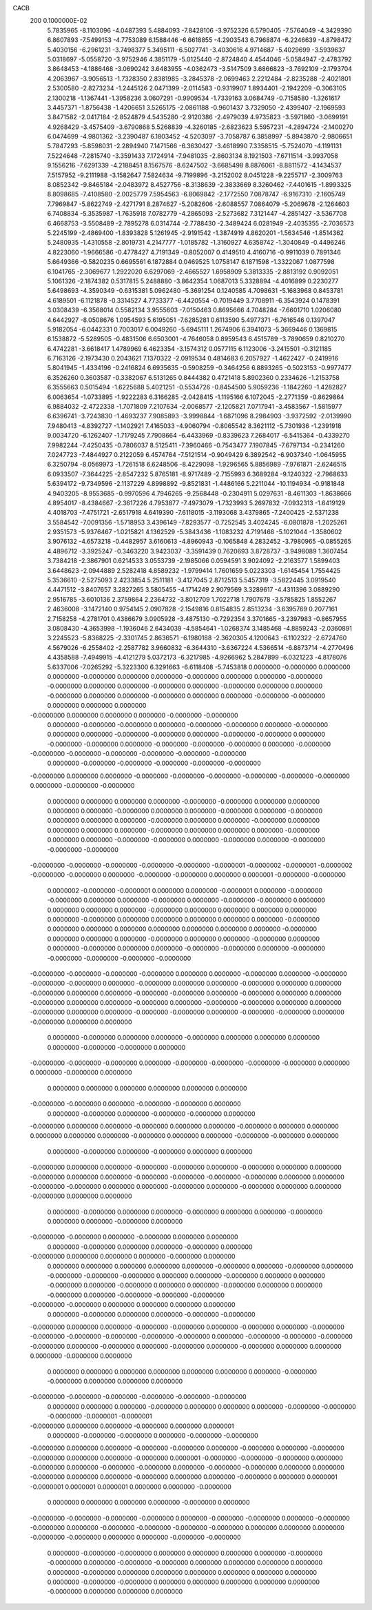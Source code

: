 CACB                                                                            
  200  0.1000000E-02
   5.7835965  -8.1103096  -4.0487393   5.4884093  -7.8428106  -3.9752326
   6.5790405  -7.5764049  -4.3429390   6.8607893  -7.5499153  -4.7753089
   6.1588446  -6.6618855  -4.2903543   6.7968874  -6.2246639  -4.8798472
   5.4030156  -6.2961231  -3.7498377   5.3495111  -6.5027741  -3.4030616
   4.9714687  -5.4029699  -3.5939637   5.0318697  -5.0558720  -3.9752946
   4.3851179  -5.0125440  -2.8724840   4.4544046  -5.0584947  -2.4783792
   3.8648453  -4.1886468  -3.0690242   3.6483955  -4.0362473  -3.5147509
   3.6866823  -3.7692109  -2.1793704   4.2063967  -3.9056513  -1.7328350
   2.8381985  -3.2845378  -2.0699463   2.2212484  -2.8235288  -2.4021801
   2.5300580  -2.8273234  -1.2445126   2.0471399  -2.0114583  -0.9319907
   1.8934401  -2.1942209  -0.3063105   2.1300218  -1.1367441  -1.3958236
   3.0607291  -0.9909534  -1.7339163   3.0684749  -0.7158580  -1.3261617
   3.4457371  -1.8756438  -1.4206651   3.5265175  -2.0861188  -0.9601437
   3.7329050  -2.4399407  -2.1969593   3.8471582  -2.0417184  -2.8524879
   4.5435280  -2.9120386  -2.4979039   4.9735823  -3.5971860  -3.0699191
   4.9268429  -3.4575409  -3.6790868   5.5268839  -4.3260185  -2.6823623
   5.5957231  -4.2894724  -2.1400270   6.0474699  -4.9801362  -3.2390487
   6.1803452  -4.5203097  -3.7058787   6.3858997  -5.8943870  -2.9806651
   5.7847293  -5.8598031  -2.2894940   7.1471566  -6.3630427  -3.4618990
   7.3358515  -5.7524070  -4.1191131   7.5224648  -7.2815740  -3.3591433
   7.1724914  -7.9481035  -2.8603134   8.1921503  -7.6711514  -3.9937058
   9.1556216  -7.6291339  -4.2188451   8.1567576  -8.6247502  -3.6685498
   8.8876061  -8.8811572  -4.1434537   7.5157952  -9.2111988  -3.1582647
   7.5824634  -9.7199896  -3.2152002   8.0451228  -9.2255717  -2.3009763
   8.0852342  -9.8465184  -2.0483972   8.4527756  -8.3138639  -2.3833669
   8.3260462  -7.4401615  -1.8993325   8.8098685  -7.4108580  -2.0025779
   7.5954563  -6.8069842  -2.1772550   7.0878747  -6.9167310  -2.1605749
   7.7969847  -5.8622749  -2.4271791   8.2874627  -5.2082606  -2.6088557
   7.0864079  -5.2069678  -2.1264603   6.7408834  -5.3535987  -1.7635918
   7.0782779  -4.2865093  -2.5273682   7.3121447  -4.2851427  -3.5367708
   6.4668753  -3.5508489  -2.7895278   6.0314744  -2.7788430  -2.3489424
   6.0281949  -2.4035355  -2.7036573   5.2245199  -2.4869400  -1.8393828
   5.1261945  -2.9191542  -1.3874919   4.8620201  -1.5634546  -1.8514362
   5.2480935  -1.4310558  -2.8019731   4.2147777  -1.0185782  -1.3160927
   4.6358742  -1.3040849  -0.4496246   4.8223060  -1.9666586  -0.4778427
   4.7191349  -0.8052007   0.4149510   4.4160716  -0.9911039   0.7891346
   5.6649366  -0.5820235   0.6695561   6.1872884   0.0469525   1.0758147
   6.1871598  -1.3322067   1.0877598   6.1041765  -2.3069677   1.2922020
   6.6297069  -2.4665527   1.6958909   5.3813335  -2.8813192   0.9092051
   5.1061326  -2.1874382   0.5317815   5.2488880  -3.8642354   1.0687013
   5.3328894  -4.4016899   0.2230277   5.6498693  -4.3590349  -0.6315381
   5.0962480  -5.3691254   0.1240585   4.7098631  -5.1683968   0.8453781
   4.6189501  -6.1121878  -0.3314527   4.7733377  -6.4420554  -0.7019449
   3.7708911  -6.3543924   0.1478391   3.0308439  -6.3568014   0.5582134
   3.9555603  -7.0150463   0.8695666   4.7048284  -7.6601710   1.0206080
   4.6442927  -8.0508676   1.0954593   5.6195051  -7.6285281   0.6113590
   5.4977371  -6.7616546   0.1397047   5.9182054  -6.0442331   0.7003017
   6.0049260  -5.6945111   1.2674906   6.3941073  -5.3669446   0.1369815
   6.1538872  -5.5289505  -0.4831506   6.6503001  -4.7646058   0.8959543
   6.4515789  -3.7890659   0.8210270   6.4742281  -3.6618417   1.4789969
   6.4623354  -3.1574312   0.0577115   6.1123006  -3.2415501  -0.3121185
   6.7163126  -2.1973430   0.2043621   7.1370322  -2.0919534   0.4814683
   6.2057927  -1.4622427  -0.2419916   5.8041945  -1.4334196  -0.2416824
   6.6935635  -0.5908259  -0.3464256   6.8893265  -0.5023153  -0.9977477
   6.3526260   0.3603587  -0.3382067   6.5131265   0.8444382   0.4721418
   5.8902360   0.2334626  -1.2153758   6.3555663   0.5015494  -1.6225688
   5.4021251  -0.5534726  -0.8454500   5.9059236  -1.1842260  -1.4282827
   6.0063654  -1.0733895  -1.9222283   6.3166285  -2.0428415  -1.1195166
   6.1072045  -2.2771359  -0.8629864   6.9884032  -2.4722338  -1.7071809
   7.2107634  -2.0068577  -2.1205821   7.0717941  -3.4583567  -1.5815977
   6.6396741  -3.7243830  -1.4693237   7.9085893  -3.9998844  -1.6871096
   8.2984903  -3.9372592  -2.0139990   7.9480413  -4.8392727  -1.1402921
   7.4165033  -4.9060794  -0.8065542   8.3621112  -5.7301936  -1.2391918
   9.0034720  -6.1262407  -1.7179245   7.7908664  -6.4433969  -0.8339623
   7.2684017  -6.5415364  -0.4339270   7.9982244  -7.4250435  -0.7806037
   8.5125411  -7.3960466  -0.7543477   7.1907845  -7.6797134  -0.2341260
   7.0247723  -7.4844927   0.2122059   6.4574764  -7.5121514  -0.9049429
   6.3892542  -6.9037340  -1.0645955   6.3250794  -8.0569973  -1.7261518
   6.6248506  -8.4229098  -1.9296565   5.8856989  -7.9761871  -2.6246515
   6.0933507  -7.3644225  -2.8547232   5.8765181  -8.9717489  -2.7155993
   6.3689284  -9.1240322  -2.7968633   5.6394172  -9.7349596  -2.1137229
   4.8998892  -9.8521831  -1.4486166   5.2211044 -10.1194934  -0.9181848
   4.9403205  -8.9553685  -0.9970596   4.7946265  -9.2568448  -0.2304911
   5.0297631  -8.4611303  -1.8638666   4.8954017  -8.4384667  -2.3617226
   4.7953877  -7.4973079  -1.7323993   5.2697832  -7.0932313  -1.6419129
   4.4018703  -7.4751721  -2.6517918   4.6419390  -7.6118015  -3.1193068
   3.4379865  -7.2400425  -2.5371238   3.5584542  -7.0091356  -1.5718953
   3.4396149  -7.8293577  -0.7252545   3.4024245  -6.0801878  -1.2025261
   2.9351573  -5.9376467  -1.0215821   4.1362529  -5.3843436  -1.1083232
   4.7191468  -5.1021044  -1.3580602   3.9076132  -4.6573218  -0.4482957
   3.6160613  -4.8960943  -0.1065848   4.2832452  -3.7980965  -0.0855265
   4.4896712  -3.3925247  -0.3463220   3.9423037  -3.3591439   0.7620693
   3.8728737  -3.9498089   1.3607454   3.7384218  -2.3867901   0.6214533
   3.0553739  -2.1985066   0.0594591   3.9024092  -2.2163577   1.5899403
   3.6448623  -2.0944889   2.5282418   4.8589232  -1.9799414   1.7601659
   5.0223303  -1.6145454   1.7554425   5.3536610  -2.5275093   2.4233854
   5.2511181  -3.4127045   2.8712513   5.5457319  -3.5822445   3.0919540
   4.4471512  -3.8407657   3.2827265   3.5805455  -4.1714249   2.9079569
   3.3289617  -4.4311396   3.0889290   2.9516785  -3.6010136   2.3759864
   2.2364732  -3.8012709   1.7022718   1.7907678  -3.5785825   1.8552267
   2.4636008  -3.1472140   0.9754145   2.0907828  -2.1549816   0.8154835
   2.8513234  -3.6395769   0.2077161   2.7158258  -4.2781701   0.4386679
   3.0905928  -3.4875130  -0.7292354   3.3701665  -3.2397983  -0.8657955
   3.0808430  -4.3653998  -1.1936046   2.6434039  -4.5854641  -1.0268374
   3.1485468  -4.8859243  -2.0360891   3.2245523  -5.8368225  -2.3301745
   2.8636571  -6.1980188  -2.3620305   4.1200643  -6.1102322  -2.6724760
   4.5679026  -6.2558402  -2.2587782   3.9660832  -6.3644310  -3.6367224
   4.5366514  -6.8873714  -4.2770496   4.4358588  -7.4949915  -4.4121279
   5.0372173  -6.3217985  -4.9266962   5.2847899  -6.0321223  -4.8178076
   5.6337006  -7.0265292  -5.3223300   6.3291663  -6.6118408  -5.7453818
   0.0000000  -0.0000000   0.0000000   0.0000000  -0.0000000   0.0000000
   0.0000000  -0.0000000   0.0000000   0.0000000  -0.0000000  -0.0000000
   0.0000000   0.0000000  -0.0000000   0.0000000  -0.0000000   0.0000000
   0.0000000  -0.0000000   0.0000000   0.0000000  -0.0000000   0.0000000
   0.0000000  -0.0000000  -0.0000000   0.0000000   0.0000000   0.0000000
  -0.0000000   0.0000000   0.0000000   0.0000000  -0.0000000  -0.0000000
   0.0000000  -0.0000000  -0.0000000   0.0000000  -0.0000000  -0.0000000
   0.0000000  -0.0000000   0.0000000   0.0000000  -0.0000000  -0.0000000
   0.0000000  -0.0000000  -0.0000000   0.0000000  -0.0000000  -0.0000000
   0.0000000  -0.0000000  -0.0000000  -0.0000000   0.0000000  -0.0000000
  -0.0000000  -0.0000000  -0.0000000  -0.0000000  -0.0000000  -0.0000000
   0.0000000  -0.0000000  -0.0000000  -0.0000000  -0.0000000  -0.0000000
  -0.0000000   0.0000000   0.0000000  -0.0000000  -0.0000000  -0.0000000
  -0.0000000  -0.0000000  -0.0000000   0.0000000  -0.0000000  -0.0000000
   0.0000000   0.0000000   0.0000000   0.0000000  -0.0000000  -0.0000000
   0.0000000   0.0000000   0.0000000   0.0000000  -0.0000000   0.0000000
   0.0000000  -0.0000000   0.0000000  -0.0000000   0.0000000   0.0000000
   0.0000000  -0.0000000   0.0000000   0.0000000  -0.0000000   0.0000000
   0.0000000   0.0000000   0.0000000  -0.0000000   0.0000000   0.0000000
   0.0000000  -0.0000000   0.0000000   0.0000000  -0.0000000  -0.0000000
   0.0000000  -0.0000000   0.0000000  -0.0000000  -0.0000000  -0.0000000
  -0.0000000  -0.0000000  -0.0000000  -0.0000000  -0.0000000  -0.0000001
  -0.0000002  -0.0000001  -0.0000002  -0.0000000  -0.0000000   0.0000000
  -0.0000000  -0.0000000   0.0000000   0.0000001  -0.0000000  -0.0000000
   0.0000002  -0.0000000  -0.0000001   0.0000000   0.0000000  -0.0000001
   0.0000000  -0.0000000  -0.0000000   0.0000000   0.0000000  -0.0000000
   0.0000000  -0.0000000  -0.0000000   0.0000000   0.0000000   0.0000000
   0.0000000  -0.0000000   0.0000000   0.0000000   0.0000000   0.0000000
   0.0000000  -0.0000000   0.0000000   0.0000000   0.0000000   0.0000000
   0.0000000  -0.0000000   0.0000000   0.0000000   0.0000000   0.0000000
   0.0000000   0.0000000   0.0000000  -0.0000000   0.0000000   0.0000000
   0.0000000  -0.0000000   0.0000000   0.0000000  -0.0000000   0.0000000
   0.0000000  -0.0000000   0.0000000   0.0000000  -0.0000000  -0.0000000
   0.0000000  -0.0000000  -0.0000000  -0.0000000  -0.0000000  -0.0000000
  -0.0000000  -0.0000000  -0.0000000  -0.0000000   0.0000000   0.0000000
  -0.0000000   0.0000000  -0.0000000  -0.0000000  -0.0000000   0.0000000
  -0.0000000   0.0000000   0.0000000  -0.0000000   0.0000000   0.0000000
  -0.0000000   0.0000000   0.0000000  -0.0000000  -0.0000000   0.0000000
  -0.0000000   0.0000000   0.0000000  -0.0000000   0.0000000   0.0000000
  -0.0000000   0.0000000  -0.0000000  -0.0000000   0.0000000   0.0000000
  -0.0000000   0.0000000   0.0000000  -0.0000000  -0.0000000   0.0000000
  -0.0000000  -0.0000000   0.0000000  -0.0000000   0.0000000   0.0000000
   0.0000000  -0.0000000   0.0000000   0.0000000  -0.0000000   0.0000000
   0.0000000   0.0000000   0.0000000  -0.0000000  -0.0000000   0.0000000
  -0.0000000  -0.0000000  -0.0000000   0.0000000  -0.0000000  -0.0000000
  -0.0000000  -0.0000000   0.0000000   0.0000000  -0.0000000   0.0000000
   0.0000000   0.0000000   0.0000000   0.0000000   0.0000000   0.0000000
  -0.0000000  -0.0000000   0.0000000  -0.0000000  -0.0000000   0.0000000
   0.0000000  -0.0000000   0.0000000  -0.0000000  -0.0000000   0.0000000
  -0.0000000   0.0000000   0.0000000  -0.0000000   0.0000000   0.0000000
  -0.0000000   0.0000000   0.0000000   0.0000000   0.0000000   0.0000000
  -0.0000000   0.0000000   0.0000000  -0.0000000  -0.0000000   0.0000000
   0.0000000  -0.0000000   0.0000000  -0.0000000   0.0000000   0.0000000
  -0.0000000   0.0000000   0.0000000  -0.0000000  -0.0000000   0.0000000
  -0.0000000   0.0000000   0.0000000  -0.0000000   0.0000000   0.0000000
  -0.0000000  -0.0000000  -0.0000000  -0.0000000   0.0000000   0.0000000
  -0.0000000  -0.0000000   0.0000000   0.0000000  -0.0000000   0.0000000
  -0.0000000   0.0000000   0.0000000  -0.0000000   0.0000000   0.0000000
   0.0000000  -0.0000000   0.0000000   0.0000000  -0.0000000   0.0000000
   0.0000000  -0.0000000   0.0000000   0.0000000  -0.0000000   0.0000000
  -0.0000000  -0.0000000   0.0000000  -0.0000000   0.0000000   0.0000000
   0.0000000  -0.0000000   0.0000000   0.0000000  -0.0000000   0.0000000
  -0.0000000   0.0000000   0.0000000   0.0000000  -0.0000000   0.0000000
   0.0000000   0.0000000   0.0000000   0.0000000   0.0000000  -0.0000000
   0.0000000  -0.0000000   0.0000000  -0.0000000  -0.0000000  -0.0000000
   0.0000000   0.0000000  -0.0000000   0.0000000   0.0000000  -0.0000000
   0.0000000  -0.0000000   0.0000000   0.0000000  -0.0000000   0.0000000
   0.0000000  -0.0000000   0.0000000  -0.0000000  -0.0000000  -0.0000000
  -0.0000000  -0.0000000   0.0000000   0.0000000   0.0000000   0.0000000
   0.0000000  -0.0000000   0.0000000   0.0000000  -0.0000000  -0.0000000
  -0.0000000   0.0000000   0.0000000  -0.0000000  -0.0000000   0.0000000
  -0.0000000   0.0000000  -0.0000000  -0.0000000  -0.0000000  -0.0000000
  -0.0000000  -0.0000000   0.0000000  -0.0000000  -0.0000000  -0.0000000
  -0.0000000   0.0000000  -0.0000000   0.0000000  -0.0000000   0.0000000
  -0.0000000   0.0000000   0.0000000   0.0000000  -0.0000000   0.0000000
   0.0000000   0.0000000   0.0000000   0.0000000   0.0000000   0.0000000
   0.0000000  -0.0000000  -0.0000000   0.0000000   0.0000000   0.0000000
  -0.0000000  -0.0000000  -0.0000000  -0.0000000  -0.0000000  -0.0000000
   0.0000000   0.0000000   0.0000000  -0.0000000   0.0000000   0.0000000
   0.0000000  -0.0000000  -0.0000000  -0.0000000  -0.0000001  -0.0000001
  -0.0000000   0.0000000   0.0000000  -0.0000000   0.0000000   0.0000001
   0.0000000  -0.0000000  -0.0000000   0.0000000  -0.0000000  -0.0000000
  -0.0000000   0.0000000   0.0000000  -0.0000000  -0.0000000   0.0000000
  -0.0000000   0.0000000  -0.0000000  -0.0000000   0.0000000   0.0000000
  -0.0000000   0.0000001  -0.0000000  -0.0000000  -0.0000000   0.0000000
  -0.0000000   0.0000000  -0.0000000  -0.0000000   0.0000000  -0.0000000
  -0.0000000   0.0000000   0.0000000  -0.0000000   0.0000000   0.0000000
  -0.0000000   0.0000000   0.0000000  -0.0000000   0.0000000   0.0000001
  -0.0000001   0.0000001   0.0000001   0.0000000   0.0000000  -0.0000000
   0.0000000   0.0000000   0.0000000   0.0000000  -0.0000000   0.0000000
  -0.0000000  -0.0000000  -0.0000000  -0.0000000   0.0000000  -0.0000000
  -0.0000000   0.0000000  -0.0000000  -0.0000000   0.0000000  -0.0000000
  -0.0000000  -0.0000000  -0.0000000   0.0000000   0.0000000   0.0000000
  -0.0000000  -0.0000000   0.0000000   0.0000000  -0.0000000  -0.0000000
   0.0000000  -0.0000000  -0.0000000   0.0000000   0.0000000   0.0000000
   0.0000000  -0.0000000  -0.0000000   0.0000000  -0.0000000  -0.0000000
   0.0000000   0.0000000   0.0000000   0.0000000   0.0000000  -0.0000000
   0.0000000   0.0000000   0.0000000   0.0000000   0.0000000   0.0000000
   0.0000000  -0.0000000  -0.0000000   0.0000000   0.0000000   0.0000000
   0.0000000   0.0000000  -0.0000000   0.0000000   0.0000000   0.0000000
